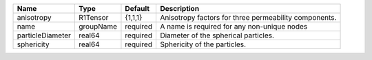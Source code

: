

================ ========= ======== ===================================================== 
Name             Type      Default  Description                                           
================ ========= ======== ===================================================== 
anisotropy       R1Tensor  {1,1,1}  Anisotropy factors for three permeability components. 
name             groupName required A name is required for any non-unique nodes           
particleDiameter real64    required Diameter of the spherical particles.                  
sphericity       real64    required Sphericity of the particles.                          
================ ========= ======== ===================================================== 



